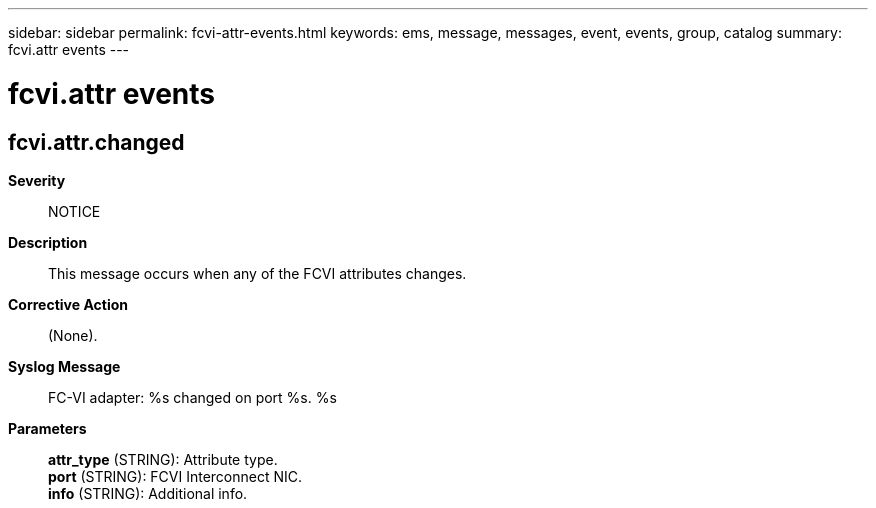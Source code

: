 ---
sidebar: sidebar
permalink: fcvi-attr-events.html
keywords: ems, message, messages, event, events, group, catalog
summary: fcvi.attr events
---

= fcvi.attr events
:toclevels: 1
:hardbreaks:
:nofooter:
:icons: font
:linkattrs:
:imagesdir: ./media/

== fcvi.attr.changed
*Severity*::
NOTICE
*Description*::
This message occurs when any of the FCVI attributes changes.
*Corrective Action*::
(None).
*Syslog Message*::
FC-VI adapter: %s changed on port %s. %s
*Parameters*::
*attr_type* (STRING): Attribute type.
*port* (STRING): FCVI Interconnect NIC.
*info* (STRING): Additional info.
